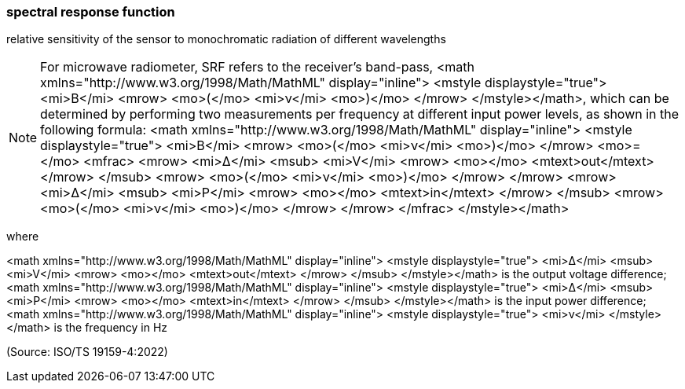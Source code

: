 === spectral response function

relative sensitivity of the sensor to monochromatic radiation of different wavelengths

NOTE: For microwave radiometer, SRF refers to the receiver's band-pass, <math xmlns="http://www.w3.org/1998/Math/MathML" display="inline">  <mstyle displaystyle="true">    <mi>B</mi>    <mrow>      <mo>(</mo>      <mi>&#x3bd;</mi>      <mo>)</mo>    </mrow>  </mstyle></math>, which can be determined by performing two measurements per frequency at different input power levels, as shown in the following formula: <math xmlns="http://www.w3.org/1998/Math/MathML" display="inline">  <mstyle displaystyle="true">    <mi>B</mi>    <mrow>      <mo>(</mo>      <mi>&#x3bd;</mi>      <mo>)</mo>    </mrow>    <mo>=</mo>    <mfrac>      <mrow>        <mi>&#x394;</mi>        <msub>          <mi>V</mi>          <mrow>            <mo></mo>            <mtext>out</mtext>          </mrow>        </msub>        <mrow>          <mo>(</mo>          <mi>&#x3bd;</mi>          <mo>)</mo>        </mrow>      </mrow>      <mrow>        <mi>&#x394;</mi>        <msub>          <mi>P</mi>          <mrow>            <mo></mo>            <mtext>in</mtext>          </mrow>        </msub>        <mrow>          <mo>(</mo>          <mi>&#x3bd;</mi>          <mo>)</mo>        </mrow>      </mrow>    </mfrac>  </mstyle></math>

where

<math xmlns="http://www.w3.org/1998/Math/MathML" display="inline">  <mstyle displaystyle="true">    <mi>&#x394;</mi>    <msub>      <mi>V</mi>      <mrow>        <mo></mo>        <mtext>out</mtext>      </mrow>    </msub>  </mstyle></math> is the output voltage difference;
<math xmlns="http://www.w3.org/1998/Math/MathML" display="inline">  <mstyle displaystyle="true">    <mi>&#x394;</mi>    <msub>      <mi>P</mi>      <mrow>        <mo></mo>        <mtext>in</mtext>      </mrow>    </msub>  </mstyle></math> is the input power difference;
<math xmlns="http://www.w3.org/1998/Math/MathML" display="inline">  <mstyle displaystyle="true">    <mi>&#x3bd;</mi>  </mstyle></math> is the frequency in Hz

(Source: ISO/TS 19159-4:2022)

